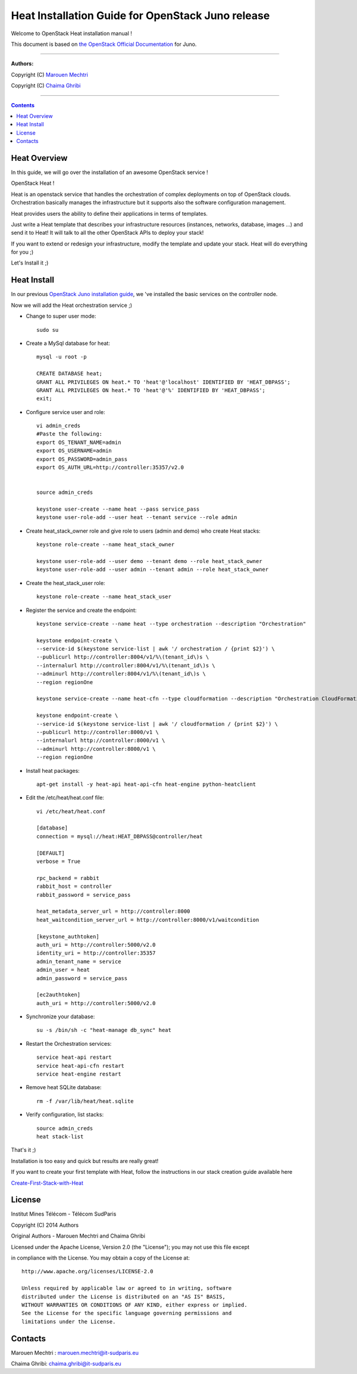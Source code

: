 ####
Heat Installation Guide for OpenStack Juno release
####

Welcome to OpenStack Heat installation manual !

This document is based on `the OpenStack Official Documentation <http://docs.openstack.org/juno/install-guide/install/apt/content/>`_ for Juno. 

===============================

**Authors:**

Copyright (C) `Marouen Mechtri <https://www.linkedin.com/in/mechtri>`_

Copyright (C) `Chaima Ghribi <https://www.linkedin.com/profile/view?id=53659267&trk=nav_responsive_tab_profile>`_

================================

.. contents::

Heat Overview
=============

In this guide, we will go over the installation of an awesome OpenStack service !  

OpenStack Heat !  

Heat is an openstack service that handles the orchestration of complex deployments on top of OpenStack clouds. Orchestration basically 
manages the infrastructure but it supports also the software configuration management.  

Heat provides users the ability to define their applications in terms of templates.

Just write a Heat template that describes your infrastructure resources (instances, networks, database, images ...) and send it to Heat! It will talk to all the other OpenStack APIs to deploy your stack! 

If you want to extend or redesign your infrastructure, modify the template and update your stack. Heat will do everything for you ;)

Let's Install it ;)

Heat Install
============

In our previous `OpenStack Juno installation guide <https://github.com/ChaimaGhribi/OpenStack-Juno-Installation/blob/master/OpenStack-Juno-Installation.rst>`_, we 've installed the basic services on the controller node.

Now we will add the Heat orchestration service ;)

.. image:: https://raw.githubusercontent.com/MarouenMechtri/Heat-Installation-for-OpenStack-Juno/master/images/controller-heat.jpg

* Change to super user mode::

    sudo su


* Create a MySql database for heat::

    mysql -u root -p

    CREATE DATABASE heat;
    GRANT ALL PRIVILEGES ON heat.* TO 'heat'@'localhost' IDENTIFIED BY 'HEAT_DBPASS';
    GRANT ALL PRIVILEGES ON heat.* TO 'heat'@'%' IDENTIFIED BY 'HEAT_DBPASS';
    exit;


* Configure service user and role::
    
    vi admin_creds
    #Paste the following:
    export OS_TENANT_NAME=admin
    export OS_USERNAME=admin
    export OS_PASSWORD=admin_pass
    export OS_AUTH_URL=http://controller:35357/v2.0
    
    
    source admin_creds

    keystone user-create --name heat --pass service_pass
    keystone user-role-add --user heat --tenant service --role admin

* Create heat_stack_owner role and give role to users (admin and demo) who create Heat stacks::

    keystone role-create --name heat_stack_owner

    keystone user-role-add --user demo --tenant demo --role heat_stack_owner
    keystone user-role-add --user admin --tenant admin --role heat_stack_owner


* Create the heat_stack_user role::

    keystone role-create --name heat_stack_user

* Register the service and create the endpoint::
    
    keystone service-create --name heat --type orchestration --description "Orchestration"
    
    keystone endpoint-create \
    --service-id $(keystone service-list | awk '/ orchestration / {print $2}') \
    --publicurl http://controller:8004/v1/%\(tenant_id\)s \
    --internalurl http://controller:8004/v1/%\(tenant_id\)s \
    --adminurl http://controller:8004/v1/%\(tenant_id\)s \
    --region regionOne
    
    keystone service-create --name heat-cfn --type cloudformation --description "Orchestration CloudFormation"
    
    keystone endpoint-create \
    --service-id $(keystone service-list | awk '/ cloudformation / {print $2}') \
    --publicurl http://controller:8000/v1 \
    --internalurl http://controller:8000/v1 \
    --adminurl http://controller:8000/v1 \
    --region regionOne


* Install heat packages::

    apt-get install -y heat-api heat-api-cfn heat-engine python-heatclient

* Edit the /etc/heat/heat.conf file::

    vi /etc/heat/heat.conf
   
    [database]
    connection = mysql://heat:HEAT_DBPASS@controller/heat
  
    [DEFAULT]  
    verbose = True
    
    rpc_backend = rabbit
    rabbit_host = controller
    rabbit_password = service_pass
    
    heat_metadata_server_url = http://controller:8000
    heat_waitcondition_server_url = http://controller:8000/v1/waitcondition
    
    [keystone_authtoken]
    auth_uri = http://controller:5000/v2.0
    identity_uri = http://controller:35357
    admin_tenant_name = service
    admin_user = heat
    admin_password = service_pass
    
    [ec2authtoken]
    auth_uri = http://controller:5000/v2.0
    

* Synchronize your database::
  
    su -s /bin/sh -c "heat-manage db_sync" heat

* Restart the Orchestration services::

    service heat-api restart
    service heat-api-cfn restart
    service heat-engine restart


* Remove heat SQLite database::

    rm -f /var/lib/heat/heat.sqlite


* Verify configuration, list stacks::
  
    source admin_creds
    heat stack-list


That's it ;) 

Installation is too easy and quick but results are really great!

If you want to create your first template with Heat, follow the instructions in our stack creation guide available here 

`Create-First-Stack-with-Heat <https://github.com/MarouenMechtri/OpenStack-Heat-Installation/blob/master/Create-your-first-stack-with-Heat.rst>`_

License
=======
Institut Mines Télécom - Télécom SudParis  

Copyright (C) 2014  Authors

Original Authors -  Marouen Mechtri and  Chaima Ghribi 

Licensed under the Apache License, Version 2.0 (the "License");
you may not use this file except 

in compliance with the License. You may obtain a copy of the License at::

    http://www.apache.org/licenses/LICENSE-2.0
    
    Unless required by applicable law or agreed to in writing, software
    distributed under the License is distributed on an "AS IS" BASIS,
    WITHOUT WARRANTIES OR CONDITIONS OF ANY KIND, either express or implied.
    See the License for the specific language governing permissions and
    limitations under the License.


Contacts
========

Marouen Mechtri : marouen.mechtri@it-sudparis.eu

Chaima Ghribi: chaima.ghribi@it-sudparis.eu
